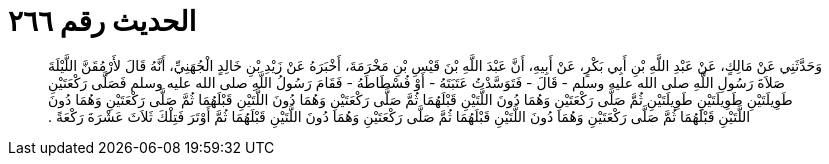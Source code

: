 
= الحديث رقم ٢٦٦

[quote.hadith]
وَحَدَّثَنِي عَنْ مَالِكٍ، عَنْ عَبْدِ اللَّهِ بْنِ أَبِي بَكْرٍ، عَنْ أَبِيهِ، أَنَّ عَبْدَ اللَّهِ بْنَ قَيْسِ بْنِ مَخْرَمَةَ، أَخْبَرَهُ عَنْ زَيْدِ بْنِ خَالِدٍ الْجُهَنِيِّ، أَنَّهُ قَالَ لأَرْمُقَنَّ اللَّيْلَةَ صَلاَةَ رَسُولِ اللَّهِ صلى الله عليه وسلم - قَالَ - فَتَوَسَّدْتُ عَتَبَتَهُ - أَوْ فُسْطَاطَهُ - فَقَامَ رَسُولُ اللَّهِ صلى الله عليه وسلم فَصَلَّى رَكْعَتَيْنِ طَوِيلَتَيْنِ طَوِيلَتَيْنِ طَوِيلَتَيْنِ ثُمَّ صَلَّى رَكْعَتَيْنِ وَهُمَا دُونَ اللَّتَيْنِ قَبْلَهُمَا ثُمَّ صَلَّى رَكْعَتَيْنِ وَهُمَا دُونَ اللَّتَيْنِ قَبْلَهُمَا ثُمَّ صَلَّى رَكْعَتَيْنِ وَهُمَا دُونَ اللَّتَيْنِ قَبْلَهُمَا ثُمَّ صَلَّى رَكْعَتَيْنِ وَهُمَا دُونَ اللَّتَيْنِ قَبْلَهُمَا ثُمَّ صَلَّى رَكْعَتَيْنِ وَهُمَا دُونَ اللَّتَيْنِ قَبْلَهُمَا ثُمَّ أَوْتَرَ فَتِلْكَ ثَلاَثَ عَشْرَةَ رَكْعَةً ‏.‏